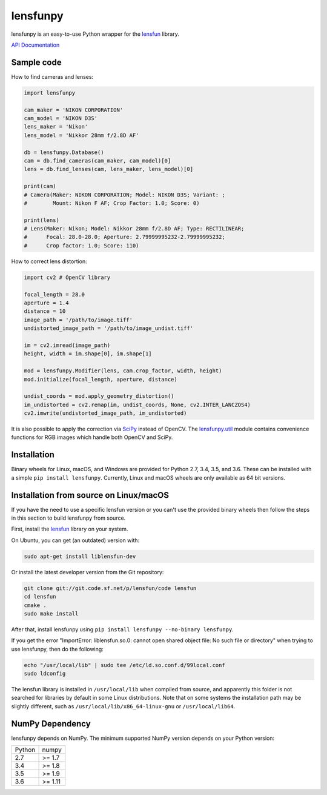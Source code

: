 lensfunpy
=========

.. image:: https://travis-ci.org/letmaik/lensfunpy.svg?branch=master
    :target: https://travis-ci.org/letmaik/lensfunpy
    :alt: Linux/macOS Build Status

.. image:: https://ci.appveyor.com/api/projects/status/qg6tssjvx5xjb3xd?svg=true
    :target: https://ci.appveyor.com/project/letmaik/lensfunpy
    :alt: Windows Build Status

lensfunpy is an easy-to-use Python wrapper for the lensfun_ library.

`API Documentation <https://letmaik.github.io/lensfunpy/api/>`_

Sample code
-----------

How to find cameras and lenses:

.. code-block:: python

    import lensfunpy

    cam_maker = 'NIKON CORPORATION'
    cam_model = 'NIKON D3S'
    lens_maker = 'Nikon'
    lens_model = 'Nikkor 28mm f/2.8D AF'

    db = lensfunpy.Database()
    cam = db.find_cameras(cam_maker, cam_model)[0]
    lens = db.find_lenses(cam, lens_maker, lens_model)[0]
    
    print(cam)
    # Camera(Maker: NIKON CORPORATION; Model: NIKON D3S; Variant: ; 
    #        Mount: Nikon F AF; Crop Factor: 1.0; Score: 0)
    
    print(lens)
    # Lens(Maker: Nikon; Model: Nikkor 28mm f/2.8D AF; Type: RECTILINEAR;
    #      Focal: 28.0-28.0; Aperture: 2.79999995232-2.79999995232; 
    #      Crop factor: 1.0; Score: 110)    

How to correct lens distortion:

.. code-block:: python

    import cv2 # OpenCV library
    
    focal_length = 28.0
    aperture = 1.4
    distance = 10
    image_path = '/path/to/image.tiff'
    undistorted_image_path = '/path/to/image_undist.tiff'
    
    im = cv2.imread(image_path)
    height, width = im.shape[0], im.shape[1]
    
    mod = lensfunpy.Modifier(lens, cam.crop_factor, width, height)
    mod.initialize(focal_length, aperture, distance)
    
    undist_coords = mod.apply_geometry_distortion()
    im_undistorted = cv2.remap(im, undist_coords, None, cv2.INTER_LANCZOS4)
    cv2.imwrite(undistorted_image_path, im_undistorted)
    
It is also possible to apply the correction via `SciPy <http://www.scipy.org>`_ instead of OpenCV.
The `lensfunpy.util <https://letmaik.github.io/lensfunpy/api/lensfunpy.util.html>`_ module
contains convenience functions for RGB images which handle both OpenCV and SciPy.

Installation
------------

Binary wheels for Linux, macOS, and Windows are provided for Python 2.7, 3.4, 3.5, and 3.6.
These can be installed with a simple ``pip install lensfunpy``.
Currently, Linux and macOS wheels are only available as 64 bit versions.

Installation from source on Linux/macOS
---------------------------------------

If you have the need to use a specific lensfun version or you can't use the provided binary wheels
then follow the steps in this section to build lensfunpy from source.

First, install the lensfun_ library on your system.

On Ubuntu, you can get (an outdated) version with:

.. code-block:: sh

    sudo apt-get install liblensfun-dev
    
Or install the latest developer version from the Git repository:

.. code-block:: sh

    git clone git://git.code.sf.net/p/lensfun/code lensfun
    cd lensfun
    cmake .
    sudo make install
    
After that, install lensfunpy using ``pip install lensfunpy --no-binary lensfunpy``.
    
If you get the error "ImportError: liblensfun.so.0: cannot open shared object file: No such file or directory"
when trying to use lensfunpy, then do the following:

.. code-block:: sh

    echo "/usr/local/lib" | sudo tee /etc/ld.so.conf.d/99local.conf
    sudo ldconfig

The lensfun library is installed in ``/usr/local/lib`` when compiled from source, and apparently this folder is not searched
for libraries by default in some Linux distributions.
Note that on some systems the installation path may be slightly different, such as ``/usr/local/lib/x86_64-linux-gnu``
or ``/usr/local/lib64``.

NumPy Dependency
----------------

lensfunpy depends on NumPy. The minimum supported NumPy version depends on your Python version:

========== =========
Python     numpy
---------- ---------
2.7        >= 1.7
3.4        >= 1.8
3.5        >= 1.9
3.6        >= 1.11
========== =========

.. _lensfun: http://lensfun.sourceforge.net
